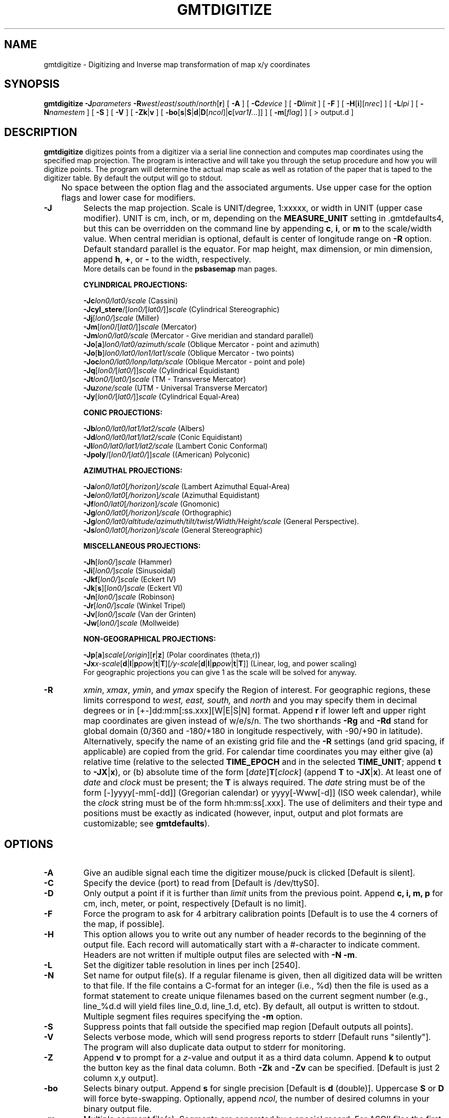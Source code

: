.TH GMTDIGITIZE 1 "Feb 27 2014" "GMT 4.5.13 (SVN)" "Generic Mapping Tools"
.SH NAME
gmtdigitize \- Digitizing and Inverse map transformation of map x/y coordinates 
.SH SYNOPSIS
\fBgmtdigitize\fP \fB\-J\fP\fIparameters\fP \fB\-R\fP\fIwest\fP/\fIeast\fP/\fIsouth\fP/\fInorth\fP[\fBr\fP] 
[ \fB\-A\fP ] [ \fB\-C\fP\fIdevice\fP ] [ \fB\-D\fP\fIlimit\fP ] [ \fB\-F\fP ] [ \fB\-H\fP[\fBi\fP][\fInrec\fP] ] 
[ \fB\-L\fP\fIlpi\fP ] [ \fB\-N\fP\fInamestem\fP ] [ \fB\-S\fP ] 
[ \fB\-V\fP ] [ \fB\-Zk\fP|\fBv\fP ] [ \fB\-bo\fP[\fBs\fP|\fBS\fP|\fBd\fP|\fBD\fP[\fIncol\fP]|\fBc\fP[\fIvar1\fP\fB/\fP\fI...\fP]] ] [ \fB\-m\fP[\fIflag\fP] ] [ > output.d ]
.SH DESCRIPTION
\fBgmtdigitize\fP digitizes points from a digitizer via a serial line connection and
computes map coordinates using the specified map projection.  The program is interactive
and will take you through the setup procedure and how you will digitize points.
The program will determine the actual map scale as well as rotation of the paper that
is taped to the digitizer table.  By default the output will go to stdout.
.br
	No space between the option flag and the associated arguments.  Use upper case for the
option flags and lower case for modifiers.
.TP
\fB\-J\fP
Selects the map projection. Scale is UNIT/degree, 1:xxxxx, or width in UNIT (upper case modifier).
UNIT is cm, inch, or m, depending on the \fBMEASURE_UNIT\fP setting in \.gmtdefaults4, but this can be
overridden on the command line by appending \fBc\fP, \fBi\fP, or \fBm\fP to the scale/width value.
When central meridian is optional, default is center of longitude range on \fB\-R\fP option.
Default standard parallel is the equator.
For map height, max dimension, or min dimension, append \fBh\fP, \fB+\fP, or \fB-\fP to the width,
respectively.
.br
More details can be found in the \fBpsbasemap\fP man pages.
.br
.sp
\fBCYLINDRICAL PROJECTIONS:\fP
.br
.sp
\fB\-Jc\fP\fIlon0/lat0/scale\fP (Cassini)
.br
\fB\-Jcyl_stere\fP/[\fIlon0/\fP[\fIlat0/\fP]]\fIscale\fP (Cylindrical Stereographic)
.br
\fB\-Jj\fP[\fIlon0/\fP]\fIscale\fP (Miller)
.br
\fB\-Jm\fP[\fIlon0\fP/[\fIlat0/\fP]]\fIscale\fP (Mercator)
.br
\fB\-Jm\fP\fIlon0/lat0/scale\fP (Mercator - Give meridian and standard parallel)
.br
\fB\-Jo\fP[\fBa\fP]\fIlon0/lat0/azimuth/scale\fP (Oblique Mercator - point and azimuth)
.br
\fB\-Jo\fP[\fBb\fP]\fIlon0/lat0/lon1/lat1/scale\fP (Oblique Mercator - two points)
.br
\fB\-Joc\fP\fIlon0/lat0/lonp/latp/scale\fP (Oblique Mercator - point and pole)
.br
\fB\-Jq\fP[\fIlon0/\fP[\fIlat0/\fP]]\fIscale\fP (Cylindrical Equidistant)
.br
\fB\-Jt\fP\fIlon0/\fP[\fIlat0/\fP]\fIscale\fP (TM - Transverse Mercator)
.br
\fB\-Ju\fP\fIzone/scale\fP (UTM - Universal Transverse Mercator)
.br
\fB\-Jy\fP[\fIlon0/\fP[\fIlat0/\fP]]\fIscale\fP (Cylindrical Equal-Area) 
.br
.sp
\fBCONIC PROJECTIONS:\fP
.br
.sp
\fB\-Jb\fP\fIlon0/lat0/lat1/lat2/scale\fP (Albers)
.br
\fB\-Jd\fP\fIlon0/lat0/lat1/lat2/scale\fP (Conic Equidistant)
.br
\fB\-Jl\fP\fIlon0/lat0/lat1/lat2/scale\fP (Lambert Conic Conformal)
.br
\fB\-Jpoly\fP/[\fIlon0/\fP[\fIlat0/\fP]]\fIscale\fP ((American) Polyconic)
.br
.sp
\fBAZIMUTHAL PROJECTIONS:\fP
.br
.sp
\fB\-Ja\fP\fIlon0/lat0\fP[\fI/horizon\fP]\fI/scale\fP (Lambert Azimuthal Equal-Area)
.br
\fB\-Je\fP\fIlon0/lat0\fP[\fI/horizon\fP]\fI/scale\fP (Azimuthal Equidistant)
.br
\fB\-Jf\fP\fIlon0/lat0\fP[\fI/horizon\fP]\fI/scale\fP (Gnomonic)
.br
\fB\-Jg\fP\fIlon0/lat0\fP[\fI/horizon\fP]\fI/scale\fP (Orthographic)
.br
\fB\-Jg\fP\fIlon0/lat0/altitude/azimuth/tilt/twist/Width/Height/scale\fP (General Perspective).
.br
\fB\-Js\fP\fIlon0/lat0\fP[\fI/horizon\fP]\fI/scale\fP (General Stereographic)
.br
.sp
\fBMISCELLANEOUS PROJECTIONS:\fP
.br
.sp
\fB\-Jh\fP[\fIlon0/\fP]\fIscale\fP (Hammer)
.br
\fB\-Ji\fP[\fIlon0/\fP]\fIscale\fP (Sinusoidal)
.br
\fB\-Jkf\fP[\fIlon0/\fP]\fIscale\fP (Eckert IV)
.br
\fB\-Jk\fP[\fBs\fP][\fIlon0/\fP]\fIscale\fP (Eckert VI)
.br
\fB\-Jn\fP[\fIlon0/\fP]\fIscale\fP (Robinson)
.br
\fB\-Jr\fP[\fIlon0/\fP]\fIscale\fP (Winkel Tripel)
.br
\fB\-Jv\fP[\fIlon0/\fP]\fIscale\fP (Van der Grinten)
.br
\fB\-Jw\fP[\fIlon0/\fP]\fIscale\fP (Mollweide)
.br
.sp
\fBNON-GEOGRAPHICAL PROJECTIONS:\fP
.br
.sp
\fB\-Jp\fP[\fBa\fP]\fIscale\fP[\fI/origin\fP][\fBr\fP|\fBz\fP] (Polar coordinates (theta,r))
.br
\fB\-Jx\fP\fIx-scale\fP[\fBd\fP|\fBl\fP|\fBp\fP\fIpow\fP|\fBt\fP|\fBT\fP][\fI/y-scale\fP[\fBd\fP|\fBl\fP|\fBp\fP\fIpow\fP|\fBt\fP|\fBT\fP]] (Linear, log, and power scaling)
.br
For geographic projections you can give 1 as the scale will be solved for anyway.
.TP
\fB\-R\fP
\fIxmin\fP, \fIxmax\fP, \fIymin\fP, and \fIymax\fP specify the Region of interest.  For geographic
regions, these limits correspond to \fIwest, east, south,\fP and \fInorth\fP and you may specify them
in decimal degrees or in [+-]dd:mm[:ss.xxx][W|E|S|N] format.  Append \fBr\fP if lower left and upper right
map coordinates are given instead of w/e/s/n.  The two shorthands \fB\-Rg\fP and \fB\-Rd\fP stand for global domain
(0/360 and -180/+180 in longitude respectively, with -90/+90 in latitude).  Alternatively, specify the name
of an existing grid file and the \fB\-R\fP settings (and grid spacing, if applicable) are copied from the grid.
For calendar time coordinates you may either give (a) relative
time (relative to the selected \fBTIME_EPOCH\fP and in the selected \fBTIME_UNIT\fP; append \fBt\fP to
\fB\-JX\fP|\fBx\fP), or (b) absolute time of the form [\fIdate\fP]\fBT\fP[\fIclock\fP]
(append \fBT\fP to \fB\-JX\fP|\fBx\fP).  At least one of \fIdate\fP and \fIclock\fP
must be present; the \fBT\fP is always required.  The \fIdate\fP string must be of the form [-]yyyy[-mm[-dd]]
(Gregorian calendar) or yyyy[-Www[-d]] (ISO week calendar), while the \fIclock\fP string must be of
the form hh:mm:ss[.xxx].  The use of delimiters and their type and positions must be exactly as indicated
(however, input, output and plot formats are customizable; see \fBgmtdefaults\fP). 
.SH OPTIONS
.TP
\fB\-A\fP
Give an audible signal each time the digitizer mouse/puck is clicked [Default is silent].
.TP
\fB\-C\fP
Specify the device (port) to read from [Default is /dev/ttyS0].
.TP
\fB\-D\fP
Only output a point if it is further than \fIlimit\fP units from the previous point.  Append
\fBc, i, m, p\fP for cm, inch, meter, or point, respectively [Default is no limit].
.TP
\fB\-F\fP
Force the program to ask for 4 arbitrary calibration points [Default is to use the
4 corners of the map, if possible].
.TP
\fB\-H\fP
This option allows you to write out any number of header records to the beginning of the
output file.  Each record will automatically start with a #-character to indicate comment.
Headers are not written if multiple output files are selected with \fB\-N\fP \fB\-m\fP.
.TP
\fB\-L\fP
Set the digitizer table resolution in lines per inch [2540].
.TP
\fB\-N\fP
Set name for output file(s).  If a regular filename is given, then all digitized data will be written to that
file.  If the file contains a C-format for an integer (i.e., %d) then the file is used as a format statement
to create unique filenames based on the current segment number (e.g., line_%d.d will yield files line_0.d, line_1.d, etc).
By default, all output is written to stdout.  Multiple segment files requires specifying the \fB\-m\fP option.
.TP
\fB\-S\fP
Suppress points that fall outside the specified map region [Default outputs all points].
.TP
\fB\-V\fP
Selects verbose mode, which will send progress reports to stderr [Default runs "silently"].
The program will also duplicate data output to stderr for monitoring.
.TP
\fB\-Z\fP
Append \fBv\fP to prompt for a \fIz\fP-value and output it as a third data column.
Append \fBk\fP to output the button key as the final data column.  Both \fB\-Zk\fP and
\fB\-Zv\fP can be specified. [Default is just 2 column x,y output].
.TP
\fB\-bo\fP
Selects binary output.
Append \fBs\fP for single precision [Default is \fBd\fP (double)].
Uppercase \fBS\fP or \fBD\fP will force byte-swapping.
Optionally, append \fIncol\fP, the number of desired columns in your binary output file.
.TP
\fB\-m\fP
Multiple segment file(s).  Segments are separated by a special record.
For ASCII files the first character must be \fIflag\fP [Default is '>'].
For binary files all fields must be NaN and \fB\-b\fP must
set the number of output columns explicitly.  By default the \fB\-m\fP
setting applies to both input and output.  Use \fB\-mi\fP and \fB\-mo\fP
to give separate settings to input and output.
.SH EXAMPLES
To digitize lines from a mercator map made for a given region, and
save each line segment in individual files called segment_000.xy, segment_001.xy etc, try
.br
.sp
gmtdigitize \fB\-R\fP 20/50/12/25 \fB\-Jm\fP 1:1 \fB\-m\fP \fB\-N\fP segment_%3.3d.xy
.br
.sp
To digitize seismically defined interfaces from a multichannel seismic section, with horizontal
distances from 130 to 970, and vertical times from 0 to 10 seconds, write out the button code, and
save all line segment to a single multisegment file, and beep at each click, try
.br
.sp
gmtdigitize \fB\-R\fP 130/970/0/10 \fB\-Jx\fP 1/-1 \fB\-m\fP \fB\-A\fP \fB\-Z\fP > interfaces.d
.br
.SH SYSTEM SETUP
This applies to the Calcomp DrawingBoard III hooked up to a RedHat Linux workstation.
We use /dev/ttyS0 as the serial port and change permissions so that it is world read/write-able.
Then, stty -F /dev/ttyS0 evenp will set the terminal settings, which can be checked with stty -F /dev/ttyS0 -a.
Setup of digitizer: We use the CalComp 2000 ASCII (Save 3) setup, which has:
.br
Mode: Point
.br
Baud Rate: 9600
.br
Data Bits: 7
.br
Parity: Even
.br
Data Rate: 125 pps
.br
Resolution: 200 lpi
.br
Output Format: Format 0
.br
Emulation: CalComp 2000 ASCII
.br
(A)We need to make a slight modification to the Preset No 3 settings:
(1) 2450 LPI instead of 200, and (2) None instead of yes for added CR.
These modifications can be changed and saved to Preset 3 on
the digitizer but a power outage may reset in back to the factory defaults, necessitating
a manual reset of those two settings.
(B) Setup tty port.  stty -F /dev/ttyS0 evenp
(C) Run gmtdigitize.  Map scale does not matter; it is computed from the region and plot size.
.SH "SEE ALSO"
.IR gmtdefaults (l),
.IR GMT (l),
.IR gmtstitch (l),
.IR mapproject (l),
.IR project (l)
